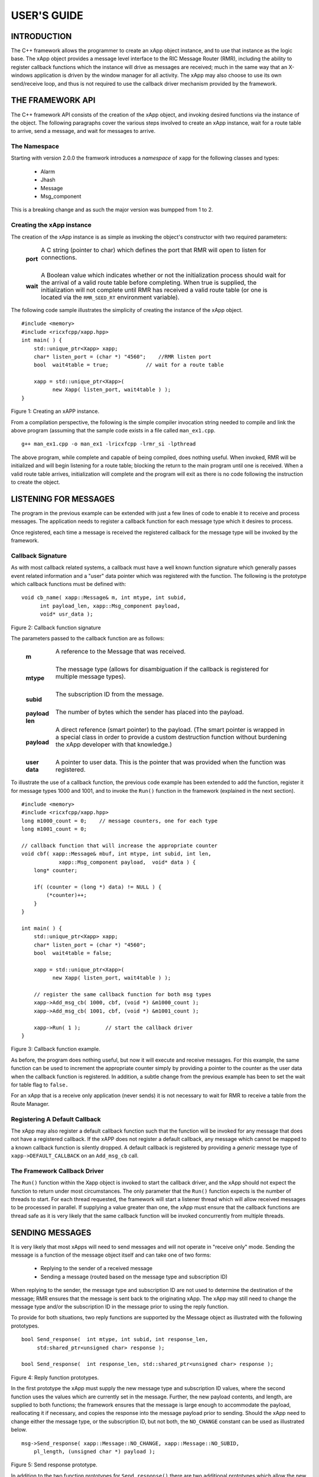 ============
USER'S GUIDE
============
.. This work is licensed under a Creative Commons Attribution 4.0 International License.
.. SPDX-License-Identifier: CC-BY-4.0
..
.. CAUTION: this document is generated from source in doc/src/*
.. To make changes edit the source and recompile the document.
.. Do NOT make changes directly to .rst or .md files.




INTRODUCTION
============

The C++ framework allows the programmer to create an xApp
object instance, and to use that instance as the logic base.
The xApp object provides a message level interface to the RIC
Message Router (RMR), including the ability to register
callback functions which the instance will drive as messages
are received; much in the same way that an X-windows
application is driven by the window manager for all activity.
The xApp may also choose to use its own send/receive loop,
and thus is not required to use the callback driver mechanism
provided by the framework.


THE FRAMEWORK API
=================

The C++ framework API consists of the creation of the xApp
object, and invoking desired functions via the instance of
the object. The following paragraphs cover the various steps
involved to create an xApp instance, wait for a route table
to arrive, send a message, and wait for messages to arrive.


The Namespace
-------------

Starting with version 2.0.0 the framwork introduces a
*namespace* of ``xapp`` for the following classes and types:


   * Alarm
   * Jhash
   * Message
   * Msg_component


This is a breaking change and as such the major version was
bumpped from 1 to 2.


Creating the xApp instance
--------------------------

The creation of the xApp instance is as simple as invoking
the object's constructor with two required parameters:


       .. list-table::
         :widths: auto
         :header-rows: 0
         :class: borderless

         * - **port**
           -
             A C string (pointer to char) which defines the port that
             RMR will open to listen for connections.


             |

         * - **wait**
           -
             A Boolean value which indicates whether or not the
             initialization process should wait for the arrival of a
             valid route table before completing. When true is
             supplied, the initialization will not complete until RMR
             has received a valid route table (or one is located via
             the ``RMR_SEED_RT`` environment variable).



The following code sample illustrates the simplicity of
creating the instance of the xApp object.


::

      #include <memory>
      #include <ricxfcpp/xapp.hpp>
      int main( ) {
          std::unique_ptr<Xapp> xapp;
          char* listen_port = (char *) "4560";    //RMR listen port
          bool  wait4table = true;            // wait for a route table

          xapp = std::unique_ptr<Xapp>(
                new Xapp( listen_port, wait4table ) );
      }

Figure 1: Creating an xAPP instance.

From a compilation perspective, the following is the simple
compiler invocation string needed to compile and link the
above program (assuming that the sample code exists in a file
called ``man_ex1.cpp``.


::

     g++ man_ex1.cpp -o man_ex1 -lricxfcpp -lrmr_si -lpthread


The above program, while complete and capable of being
compiled, does nothing useful. When invoked, RMR will be
initialized and will begin listening for a route table;
blocking the return to the main program until one is
received. When a valid route table arrives, initialization
will complete and the program will exit as there is no code
following the instruction to create the object.


LISTENING FOR MESSAGES
======================

The program in the previous example can be extended with just
a few lines of code to enable it to receive and process
messages. The application needs to register a callback
function for each message type which it desires to process.

Once registered, each time a message is received the
registered callback for the message type will be invoked by
the framework.


Callback Signature
------------------

As with most callback related systems, a callback must have a
well known function signature which generally passes event
related information and a "user" data pointer which was
registered with the function. The following is the prototype
which callback functions must be defined with:


::

      void cb_name( xapp::Message& m, int mtype, int subid,
            int payload_len, xapp::Msg_component payload,
            void* usr_data );

Figure 2: Callback function signature

The parameters passed to the callback function are as
follows:


       .. list-table::
         :widths: auto
         :header-rows: 0
         :class: borderless

         * - **m**
           -
             A reference to the Message that was received.


             |

         * - **mtype**
           -
             The message type (allows for disambiguation if the
             callback is registered for multiple message types).


             |

         * - **subid**
           -
             The subscription ID from the message.


             |

         * - **payload len**
           -
             The number of bytes which the sender has placed into the
             payload.


             |

         * - **payload**
           -
             A direct reference (smart pointer) to the payload. (The
             smart pointer is wrapped in a special class in order to
             provide a custom destruction function without burdening
             the xApp developer with that knowledge.)


             |

         * - **user data**
           -
             A pointer to user data. This is the pointer that was
             provided when the function was registered.



To illustrate the use of a callback function, the previous
code example has been extended to add the function, register
it for message types 1000 and 1001, and to invoke the
``Run()`` function in the framework (explained in the next
section).

::

      #include <memory>
      #include <ricxfcpp/xapp.hpp>
      long m1000_count = 0;    // message counters, one for each type
      long m1001_count = 0;

      // callback function that will increase the appropriate counter
      void cbf( xapp::Message& mbuf, int mtype, int subid, int len,
                  xapp::Msg_component payload,  void* data ) {
          long* counter;

          if( (counter = (long *) data) != NULL ) {
              (*counter)++;
          }
      }

      int main( ) {
          std::unique_ptr<Xapp> xapp;
          char* listen_port = (char *) "4560";
          bool  wait4table = false;

          xapp = std::unique_ptr<Xapp>(
                new Xapp( listen_port, wait4table ) );

          // register the same callback function for both msg types
          xapp->Add_msg_cb( 1000, cbf, (void *) &m1000_count );
          xapp->Add_msg_cb( 1001, cbf, (void *) &m1001_count );

          xapp->Run( 1 );        // start the callback driver
      }

Figure 3: Callback function example.

As before, the program does nothing useful, but now it will
execute and receive messages. For this example, the same
function can be used to increment the appropriate counter
simply by providing a pointer to the counter as the user data
when the callback function is registered. In addition, a
subtle change from the previous example has been to set the
wait for table flag to ``false.``

For an xApp that is a receive only application (never sends)
it is not necessary to wait for RMR to receive a table from
the Route Manager.


Registering A Default Callback
------------------------------

The xApp may also register a default callback function such
that the function will be invoked for any message that does
not have a registered callback. If the xAPP does not register
a default callback, any message which cannot be mapped to a
known callback function is silently dropped. A default
callback is registered by providing a *generic* message type
of ``xapp->DEFAULT_CALLBACK`` on an ``Add_msg_cb`` call.


The Framework Callback Driver
-----------------------------

The ``Run()`` function within the Xapp object is invoked to
start the callback driver, and the xApp should not expect the
function to return under most circumstances. The only
parameter that the ``Run()`` function expects is the number
of threads to start. For each thread requested, the framework
will start a listener thread which will allow received
messages to be processed in parallel. If supplying a value
greater than one, the xApp must ensure that the callback
functions are thread safe as it is very likely that the same
callback function will be invoked concurrently from multiple
threads.


SENDING MESSAGES
================

It is very likely that most xApps will need to send messages
and will not operate in "receive only" mode. Sending the
message is a function of the message object itself and can
take one of two forms:


   * Replying to the sender of a received message

   * Sending a message (routed based on the message type and
     subscription ID)


When replying to the sender, the message type and
subscription ID are not used to determine the destination of
the message; RMR ensures that the message is sent back to the
originating xApp. The xApp may still need to change the
message type and/or the subscription ID in the message prior
to using the reply function.

To provide for both situations, two reply functions are
supported by the Message object as illustrated with the
following prototypes.


::

     bool Send_response(  int mtype, int subid, int response_len,
          std:shared_ptr<unsigned char> response );

     bool Send_response(  int response_len, std::shared_ptr<unsigned char> response );

Figure 4: Reply function prototypes.

In the first prototype the xApp must supply the new message
type and subscription ID values, where the second function
uses the values which are currently set in the message.
Further, the new payload contents, and length, are supplied
to both functions; the framework ensures that the message is
large enough to accommodate the payload, reallocating it if
necessary, and copies the response into the message payload
prior to sending. Should the xApp need to change either the
message type, or the subscription ID, but not both, the
``NO_CHANGE`` constant can be used as illustrated below.


::

      msg->Send_response( xapp::Message::NO_CHANGE, xapp::Message::NO_SUBID,
          pl_length, (unsigned char *) payload );

Figure 5: Send response prototype.

In addition to the two function prototypes for
``Send_response()`` there are two additional prototypes which
allow the new payload to be supplied as a shared smart
pointer. The other parameters to these functions are
identical to those illustrated above, and thus are not
presented here.

The ``Send_msg()`` set of functions supported by the Message
object are identical to the ``Send_response()`` functions and
are shown below.


::

      bool Send_msg( int mtype, int subid, int payload_len,
          std::shared_ptr<unsigned char> payload );

      bool Send_msg( int mtype, int subid, int payload_len,
          unsigned char* payload );

      bool Send_msg( int payload_len,
          std::shared_ptr<unsigned char> payload );

      bool Send_msg( int payload_len, unsigned char* payload );

Figure 6: Send function prototypes.

Each send function accepts the message, copies in the payload
provided, sets the message type and subscription ID (if
provided), and then causes the message to be sent. The only
difference between the ``Send_msg()`` and
``Send_response()`` functions is that the destination of the
message is selected based on the mapping of the message type
and subscription ID using the current routing table known to
RMR.


Direct Payload Manipulation
---------------------------

For some applications, it might be more efficient to
manipulate the payload portion of an Xapp Message in place,
rather than creating it and relying on a buffer copy when the
message is finally sent. To achieve this, the xApp must
either use the smart pointer to the payload passed to the
callback function, or retrieve one from the message using
``Get_payload()`` when working with a message outside of a
callback function. Once the smart pointer is obtained, the
pointer's get() function can be used to directly reference
the payload (unsigned char) bytes.

When working directly with the payload, the xApp must take
care not to write more than the actual payload size which can
be extracted from the Message object using the
``Get_available_size()`` function.

When sending a message where the payload has been directly
altered, and no extra buffer copy is needed, a NULL pointer
should be passed to the Message send function. The following
illustrates how the payload can be directly manipulated and
returned to the sender (for simplicity, there is no error
handling if the payload size of the received message isn't
large enough for the response string, the response is just
not sent).


::

      Msg_component payload;  // smart reference
      int pl_size;            // max size of payload

      payload = msg->Get_payload();
      pl_size = msg->Get_available_size();
      if( snprintf( (char *) payload.get(), pl_size,
          "Msg Received\\n" ) < pl_size ) {
        msg->Send_response( M_TYPE, SID, strlen( raw_pl ), NULL );
      }

Figure 7: Send message without buffer copy.



Sending Multiple Responses
--------------------------

It is likely that the xApp will wish to send multiple
responses back to the process that sent a message that
triggered the callback. The callback function may invoke the
``Send_response()`` function multiple times before returning.

After each call, the Message retains the necessary
information to allow for a subsequent invocation to send more
data. It should be noted though, that after the first call to
``{Send_response()`` the original payload will be lost; if
necessary, the xApp must make a copy of the payload before
the first response call is made.


Message Allocation
------------------

Not all xApps will be "responders," meaning that some xApps
will need to send one or more messages before they can expect
to receive any messages back. To accomplish this, the xApp
must first allocate a message buffer, optionally initialising
the payload, and then using the message's ``Send_msg()``
function to send a message out. The framework's
``Alloc_msg()`` function can be used to create a Message
object with a desired payload size.


FRAMEWORK PROVIDED CALLBACKS
============================

The framework itself may provide message handling via the
driver such that the xApp might not need to implement some
message processing functionality. Initially, the C++
framework will provide a default callback function to handle
the RMR based health check messages. This callback function
will assume that if the message was received, and the
callback invoked, that all is well and will reply with an OK
state. If the xApp should need to override this simplistic
response, all it needs to do is to register its own callback
function for the health check message type.


JSON SUPPORT
============

The C++ xAPP framework provides a very lightweight json
parser and data hash facility. Briefly, a json hash (Jhash)
can be established by creating an instance of the Jhash
object with a string of valid json. The resulting object's
functions can then be used to read values from the resulting
hash.


Creating The Jhash Object
-------------------------

The Jhash object is created simply by passing a json string
to the constructor.

::

      #include <ricxfcpp/Jhash>

      std::string jstring = "{ \\"tag\\": \\"Hello World\\" }";
      Jhash*  jh;

      jh =  new Jhash( jstring.c_str() );

Figure 8: The creation of the Jhash object.

Once the Jhash object has been created any of the methods
described in the following paragraphs can be used to retrieve
the data:


Json Blobs
----------

Json objects can be nested, and the nesting is supported by
this representation. The approach taken by Jhash is a
"directory view" approach, where the "current directory," or
current *blob,* limits the scope of visible fields.

As an example, the json contained in figure 9, contains a
"root" blob and two *sub-blobs* (address and lease_info).


::

      {
          "lodge_name": "Water Buffalo Lodge 714",
          "member_count": 41,
          "grand_poobah": "Larry K. Slate",
          "attendance":   [ 23, 14, 41, 38, 24 ],
          "address": {
              "street":    "16801 Stonway Lane",
              "suite":     null,
              "city":      "Bedrock",
              "post_code": "45701"
          },
          "lease_info": {
              "owner":    "Stonegate Properties",
              "amount":   216.49,
              "due":      "monthly",
              "contact:"  "Kyle Limestone"
          }
      }

Figure 9: Sample json with a root and two blobs.

Upon creation of the Jhash object, the *root* fields,
``lodge_name,`` ``member_count,`` and ``grand_poobah`` are
immediately available. The fields in the *sub-blobs* are
available only when the correct blob is selected. The code
sample in figure 10 illustrates how a *sub-blob* is selected.

::

      jh->Set_blob( (char *) "address" );     // select address
      jh->Unset_blob();                       // return to root
      jh->Set_blob( (char *) "lease_info" );  // select the lease blob

Figure 10: Blob selection example.

Currently, the selected blob must be unset in order to select
a blob at the root level; unset always sets the root blob.
Attempting to use the ``Set_blob`` function will attempt to
select the named blob from the current blob, and not the
root.


Simple Value Extraction
-----------------------

Simple values are the expected data types *string, value,*
and *boolean.* This lightweight json parser treats all values
as floating point numbers and does not attempt to maintain a
separate integer type. A fourth type, *null,* is supported to
allow the user to expressly check for a field which is
defined but has no value; as opposed to a field that was
completely missing from the data. The following are the
prototypes for the functions which allow values to be
extracted:


::

      std::string String( const char* name );
      float Value( const char* name );
      bool Bool( const char* name );


Each of these functions returns the value associated with the
field with the given *name.* If the value is missing, the
following default values are returned:


       .. list-table::
         :widths: 15,80
         :header-rows: 0
         :class: borderless

         * - **String**
           -
             An empty string (.e.g "").

             |

         * - **Value**
           -
             Zero (e.g 0.0)

             |

         * - **bool**
           -
             false



If the user needs to disambiguate between a missing value and
the default value either the ``Missing`` or ``Exists``
function should be used first.


Testing For Existing and Missing Fields
---------------------------------------

Two functions allow the developer to determine whether or not
a field is included in the json. Both of these functions work
on the current *blob,* therefore it is important to ensure
that the correct blob is selected before using either of
these functions. The prototypes for the ``Exists`` and
``Missing`` functions are below:

::

      bool Exists( const char* name );
      bool Is_missing( const char* name );

The ``Exists`` function returns *true* if the field name
exists in the json and *false* otherwise. Conversely, the
``Missing`` function returns *true* when the field name does
not exist in the json.


Testing Field Type
------------------

The ``Exists`` and ``Missing`` functions might not be enough
for the user code to validate the data that it has. To assist
with this, several functions allow direct type testing on a
field in the current blob. The following are the prototypes
for these functions:

::

      bool Is_bool( const char* name );
      bool Is_null( const char* name );
      bool Is_string( const char* name );
      bool Is_value( const char* name );


Each of these functions return *true* if the field with the
given name is of the type being tested for.


Arrays
------

Arrays are supported in the same manner as simple field
values with the addition of the need to supply an array index
when fetching values from the object. In addition, there is a
*length* function which can be used to determine the number
of elements in the named array. The prototypes for the array
based functions are below:

::

      int Array_len( const char* name );

      bool Is_bool_ele( const char* name, int eidx );
      bool Is_null_ele( const char* name, int eidx );
      bool Is_string_ele( const char* name, int eidx );
      bool Is_value_ele( const char* name, int eidx );

      bool Bool_ele( const char* name, int eidx );
      std::string String_ele( const char* name, int eidx );
      float Value_ele( const char* name, int eidx );


For each of these functions the ``eidx`` is the zero based
element index which is to be tested or selected.


Arrays of Blobs
---------------

An array containing blobs, rather than simple field value
pairs, the blob must be selected prior to using it, just as a
sub-blob needed to be selected. The ``Set_blob_ele`` function
is used to do this and has the following prototype:

::

      bool Set_blob_ele( const char* name, int eidx );


As with selecting a sub-blob, an unset must be performed
before selecting the next blob. Figure 11 illustrates how
these functions can be used to read and print values from the
json in figure 12.

::

      "members": [
          { "name": "Fred Flinstone", "member_num": 42 },
          { "name": "Barney Rubble", "member_num": 48 },
          { "name": "Larry K Slate", "member_num": 22 },
          { "name": "Kyle Limestone", "member_num": 49 }
      ]

Figure 11: Json array containing blobs.


::

      std::string mname;
      float mnum;
      int len;

      len = jh->Array_len( (char *) "members" );
      for( i = 0; i < len; i++ ) {
          jh->Set_blob_ele( (char *) "members", i );  // select blob

          mname = jh->String( (char *) "name" );      // read values
          mnum = jh->Value( (char *) "member_num" );
          fprintf( stdout, "%s is member %d\\n", mname.c_str(), (int) mnum );

          jh->Unset_blob();                           // back to root
      }

Figure 12: Code to process the array of blobs.



ALARM MANAGER INTERFACE
=======================

The C++ framework provides an API which allows the xAPP to
easily construct and generate alarm messages. Alarm messages
are a special class of RMR message, allocated in a similar
fashion as an RMR message through the framework's
``Alloc_alarm()`` function.

The API consists of the following function types:


       .. list-table::
         :widths: auto
         :header-rows: 0
         :class: borderless

         * - **Raise**
           -
             Cause the alarm to be assigned a severity and and sent via
             RMR message to the alarm collector process.


             |

         * - **Clear**
           -
             Cause a clear message to be sent to the alarm collector.


             |

         * - **Raise Again**
           -
             Cause a clear followed by a raise message to be sent to
             the alarm collector.





Allocating Alarms
-----------------

The ``xapp`` function provided by the framework is used to
create an alarm object. Once the xAPP has an alarm object it
can be used to send one, or more, alarm messages to the
collector.

The allocation function has three prototypes which allow the
xAPP to create an alarm with an initial set of information as
is appropriate. The following are the prototypes for the
allocate functions:


::

    std::unique_ptr<xapp::Alarm> Alloc_alarm( );
    std::unique_ptr<xapp::Alarm> Alloc_alarm( std::string meid );
    std::unique_ptr<xapp::Alarm> Alloc_alarm( int prob_id, std::string meid );

Figure 13: Alarm allocation prototypes.

Each of the allocation functions returns a unique pointer to
the alarm. In the simplest form (1) the alarm is initialised
with an empty meid (managed element ID) string, and unset
problem ID (-1). The second prototype allows the xAPP to
supply the meid, and in the third form both the problem ID
and the meid are used to initialise the alarm.


Raising An Alarm
----------------

Once an alarm has been allocated, its ``Raise()`` function
can be used to cause the alarm to be sent to the collector.
The raise process allows the xAPP to perform the following
modifications to the alarm before sending the message:


   * Set the alarm severity

   * Set the problem ID value

   * Set the alarm information string

   * Set the additional information string


The following are the prototypes for the ``Raise()``
functions of an alarm object: ..... In its simplest form (1)
the ``Raise()`` function will send the alarm without making
any changes to the data. The final two forms allow the xAPP
to supply additional data which is added to the alarm before
sending the message. Each of the raise functions returns
``true`` on success and ``false`` if the alarm message could
not be sent.


Severity
--------

The severity is one of the ``SEV_`` constants listed below.
These map to alarm collector strings and insulate the xAPP
from any future alarm collector changes. The specific meaning
of these severity types are defined by the alarm collector
and thus no attempt is made to guess what their actual
meaning is. These constants are available by including
``alarm.hpp.``


   ::

         SEV_MAJOR
         SEV_MINOR
         SEV_WARN
         SEV_DEFAULT

Figure 14: Severity constants available in alarm.hpp.


The Problem ID
--------------

The problem ID is an integer which is assigned by the xAPP.
The framework makes no attempt to verify that it has been se,
nor does it attempt to validate the value. If the xAPP does
not set the value, ``-1`` is used.


Information Strings
-------------------

The two information strings are also xAPP defined and provide
the information that the xAPP deems necessary and related to
the alarm. What the collector expects, and how these strings
are used, is beyond the scope of the framework to describe or
validate. If not supplied, empty strings are sent in the
alarm message.


Clearing An Alarm
-----------------

The ``Clear()`` function of an alarm may be used to send a
clear message. In a manner similar to the ``Raise()``
functions, the ``Clear()`` functions allow the existing alarm
data to be sent without change, or for the xAPP to modify the
data before the message is sent to the collector. The
following are the prototype for these functions.

::

     bool Clear( );
     bool Clear( int severity, int problem, std::string info );
     bool Clear( int severity, int problem, std::string info, std::string addional_info );
     bool Clear_all( );


Figure 15: Clear function prototypes.

Each of the clear functions returns ``true`` on success and
``false`` if the alarm message could not be sent.

The ``Clear_all()`` function sends a special action code to
the collector which is assumed to clear all alarms. However,
it is unknown whether that implies **all** alarms, or all
alarms matching the ``problem_id,`` or some other
interpretation. Please consult the alarm collector
documentation for these specifics.


Adjusting Alarm Contents
------------------------

It might be necessary for the xAPP to adjust the alarm
contents outside of the scope of the ``Raise()`` function, or
to adjust data that cannot be manipulated by ``Raise().`` The
following are the (self explanatory) prototypes for the
*setter* functions which are available to the xAPP.


::

    void Set_additional( std::string new_info );
    void Set_appid( std::string new_id );
    void Set_info( std::string new_info );
    void Set_meid( std::string new_meid );
    void Set_problem( int new_id );
    void Set_severity( int new_sev );

Figure 16: Alarm Setters



METRICS SUPPORT
===============

The C++ xAPP framework provides a lightweight interface to
the metrics gateway allowing the xAPP to create and send
metrics updates without needing to understand the underlying
message format. From the xAPP's perspective, the metrics
object is created with one or more key/value measurement
pairs and then is sent to the process responsible for
forwarding them to the various collection processes. The
following sections describe the Metrics object and the API
associated with it.


Creating The Metrics Object
---------------------------

The ``xapp`` object can be created directly, or via the xapp
framework. When creating directly the xAPP must supply an RMR
message for the object to use; when the framework is used to
create the object, the message is created as as part of the
process. The framework provides three constructors for the
metrics instance allowing the xAPP to supply the measurement
source, the source and reporter, or to default to using the
xAPP name as both the source and reporter (see section
*Source and Reporter* for a more detailed description of
these). The framework constructors are illustrated in figure
17.


::

    std::unique_ptr<xapp::Metrics> Alloc_metrics( );
    std::unique_ptr<xapp::Metrics> Alloc_metrics( std::string source );
    std::unique_ptr<xapp::Metrics> Alloc_metrics( std::string reporter, std::string source );

Figure 17: The framework constructors for creating an
instance of the metrics object.


::


      #include <ricxfcpp/Metrics>

      char* port = (char *) "4560";

      auto x = std::unique_ptr<Xapp>( new Xapp( port ) );
      auto reading = std::shared_ptr<xapp::Metrics>( x->Alloc_metric( ) );

Figure 18: Metrics instance creation using the framework.

Figures 18 illustrates how the framework constructor can be
used to create a metrics instance. While it is unlikely that
an xAPP will create a metrics instance directly, there are
three similar constructors available. These are prototypes
are shown in figure 19 and their use is illustrated in figure
20.

::

     Metrics( std::shared_ptr<xapp::Message> msg );
     Metrics( std::shared_ptr<xapp::Message> msg, std::string msource );
     Metrics( std::shared_ptr<xapp::Message> msg, std::string reporter, std::string msource );

Figure 19: Metrics object constructors.


::

      #include <ricxfcpp/Metrics>

      char* port = (char *) "4560";

      auto x = std::unique_ptr<Xapp>( new Xapp( port ) );
      auto msg = std::shared_ptr<xapp::Message>( x->Alloc_msg( 4096 ) );
      auto reading = std::shared_ptr<xapp::Metrics>( new Metrics( msg ) );

Figure 20: Direct creation of a metrics instance.



Adding Values
-------------

Once an instance of the metrics object is created, the xAPP
may push values in preparation to sending the measurement(s)
to the collector. The ``Push_data()`` function is used to
push each key/value pair and is illustrated in figure 21.

::

          reading->Push_data( "normal_count", (double) norm_count );
          reading->Push_data( "high_count", (double) hi_count );
          reading->Push_data( "excessive_count", (double) ex_count );

Figure 21: Pushing key/value pairs into a metrics instance.



Sending A Measurement Set
-------------------------

After all of the measurement key/value pairs have been added
to the instance, the ``Send()`` function can be invoked to
create the necessary RMR message and send that to the
collection application. Following the send, the key/value
pairs are cleared from the instance and the xAPP is free to
start pushing values into the instance again. The send
function has the following prototype and returns ``true`` on
success and ``false`` if the measurements could not be sent.


Source and Reporter
-------------------

The alarm collector has the understanding that a measurement
might be *sourced* from one piece of equipment, or software
component, but reported by another. For auditing purposes it
makes sense to distinguish these, and as such the metrics
object allows the xAPP to identify the case when the source
and reporter are something other than the xAPP which is
generating the metrics message(s).

The *source* is the component to which the measurement
applies. This could be a network interface card counting
packets, a temperature sensor, or the xAPP itself reporting
xAPP related metrics. The *reporter* is the application that
is reporting the measurement(s) to the collector.

By default, both reporter and source are assumed to be the
xAPP, and the name is automatically determined using the
run-time supplied programme name. Should the xAPP need to
report measurements for more than one source it has the
option to create an instance for every reporter source
combination, or to set the reporter and/or source with the
generation of each measurement set. To facilitate the ability
to change the source and/or the reporter without the need to
create a new metrics instance, two *setter* functions are
provided. The prototypes for these are shown in figure 22.


::

      void Set_source( std::string new_source );
      void Set_reporter( std::string new_reporter );

Figure 22: Setter functions allowing the reporter and/or
source to be set after construction.


